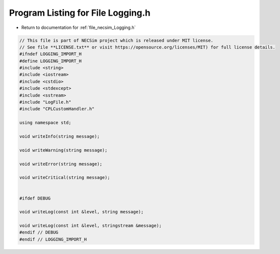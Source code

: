 
.. _program_listing_file_necsim_Logging.h:

Program Listing for File Logging.h
==================================

- Return to documentation for :ref:`file_necsim_Logging.h`

.. code-block:: cpp

   // This file is part of NECSim project which is released under MIT license.
   // See file **LICENSE.txt** or visit https://opensource.org/licenses/MIT) for full license details.
   #ifndef LOGGING_IMPORT_H
   #define LOGGING_IMPORT_H
   #include <string>
   #include <iostream>
   #include <cstdio>
   #include <stdexcept>
   #include <sstream>
   #include "LogFile.h"
   #include "CPLCustomHandler.h"
   
   using namespace std;
   
   void writeInfo(string message);
   
   void writeWarning(string message);
   
   void writeError(string message);
   
   void writeCritical(string message);
   
   
   #ifdef DEBUG
   
   void writeLog(const int &level, string message);
   
   void writeLog(const int &level, stringstream &message);
   #endif // DEBUG
   #endif // LOGGING_IMPORT_H
